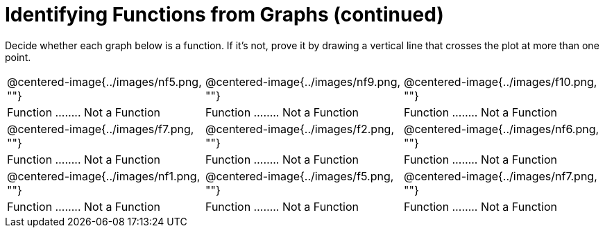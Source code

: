 = Identifying Functions from Graphs (continued)

Decide whether each graph below is a function. If it's not, prove it by drawing a vertical line that crosses the plot at more than one point.

[cols="^1,^1,^1"]
|===
|@centered-image{../images/nf5.png, ""}		|@centered-image{../images/nf9.png, ""}		|@centered-image{../images/f10.png, ""}
| Function ........ Not a Function			| Function ........ Not a Function			| Function ........ Not a Function
|@centered-image{../images/f7.png, ""}		|@centered-image{../images/f2.png, ""}		|@centered-image{../images/nf6.png, ""}
| Function ........ Not a Function			| Function ........ Not a Function			| Function ........ Not a Function
|@centered-image{../images/nf1.png, ""}		|@centered-image{../images/f5.png, ""}	  	|@centered-image{../images/nf7.png, ""}
| Function ........ Not a Function			| Function ........ Not a Function			| Function ........ Not a Function
|===
